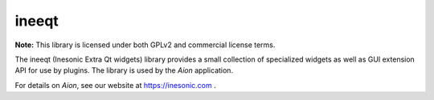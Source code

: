 ======
ineeqt
======
**Note:** This library is licensed under both GPLv2 and commercial license terms.

The ineeqt (Inesonic Extra Qt widgets) library provides a small collection of
specialized widgets as well as GUI extension API for use by plugins.  The
library is used by the *Aion* application.

For details on *Aion*, see our website at https://inesonic.com .
